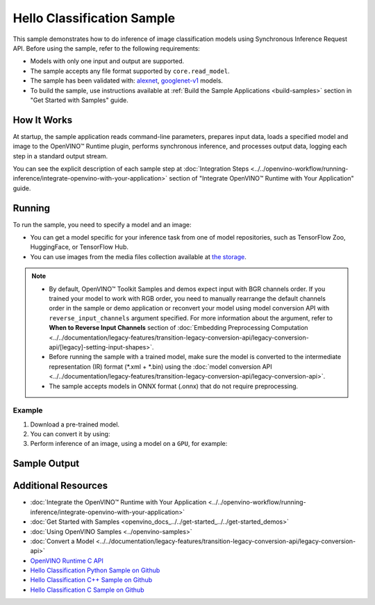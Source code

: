 .. {#openvino_sample_hello_classification}

Hello Classification Sample
===========================


.. meta::
   :description: Learn how to do inference of image classification
                 models using Synchronous Inference Request API (Python, C++, C).


This sample demonstrates how to do inference of image classification models using
Synchronous Inference Request API. Before using the sample, refer to the following requirements:

- Models with only one input and output are supported.
- The sample accepts any file format supported by ``core.read_model``.
- The sample has been validated with: `alexnet <https://docs.openvino.ai/nightly/omz_models_model_alexnet.html>`__,
  `googlenet-v1 <https://docs.openvino.ai/nightly/omz_models_model_googlenet_v1.html>`__ models.
- To build the sample, use instructions available at :ref:`Build the Sample Applications <build-samples>`
  section in "Get Started with Samples" guide.

How It Works
####################

At startup, the sample application reads command-line parameters, prepares input data,
loads a specified model and image to the OpenVINO™ Runtime plugin, performs synchronous
inference, and processes output data, logging each step in a standard output stream.

.. tab-set::

   .. tab-item:: Python
      :sync: python

      .. scrollbox::

         .. doxygensnippet:: samples/python/hello_classification/hello_classification.py
            :language: python

   .. tab-item:: C++
      :sync: cpp

      .. scrollbox::

         .. doxygensnippet:: samples/cpp/hello_classification/main.cpp
            :language: cpp

   .. tab-item:: C
      :sync: c

      .. scrollbox::

         .. doxygensnippet:: samples/c/hello_classification/main.c
            :language: c


You can see the explicit description of each sample step at
:doc:`Integration Steps <../../openvino-workflow/running-inference/integrate-openvino-with-your-application>`
section of "Integrate OpenVINO™ Runtime with Your Application" guide.

Running
####################

.. tab-set::

   .. tab-item:: Python
      :sync: python

      .. code-block:: console

         python hello_classification.py <path_to_model> <path_to_image> <device_name>

   .. tab-item:: C++
      :sync: cpp

      .. code-block:: console

         hello_classification <path_to_model> <path_to_image> <device_name>

   .. tab-item:: C
      :sync: c

      .. code-block:: console

         hello_classification_c <path_to_model> <path_to_image> <device_name>

To run the sample, you need to specify a model and an image:

- You can get a model specific for your inference task from one of model
  repositories, such as TensorFlow Zoo, HuggingFace, or TensorFlow Hub.
- You can use images from the media files collection available at
  `the storage <https://storage.openvinotoolkit.org/data/test_data>`__.

.. note::

   - By default, OpenVINO™ Toolkit Samples and demos expect input with BGR
     channels order. If you trained your model to work with RGB order, you need
     to manually rearrange the default channels order in the sample or demo
     application or reconvert your model using model conversion API with
     ``reverse_input_channels`` argument specified. For more information about
     the argument, refer to **When to Reverse Input Channels** section of
     :doc:`Embedding Preprocessing Computation <../../documentation/legacy-features/transition-legacy-conversion-api/legacy-conversion-api/[legacy]-setting-input-shapes>`.
   - Before running the sample with a trained model, make sure the model is
     converted to the intermediate representation (IR) format (\*.xml + \*.bin)
     using the :doc:`model conversion API <../../documentation/legacy-features/transition-legacy-conversion-api/legacy-conversion-api>`.
   - The sample accepts models in ONNX format (.onnx) that do not require preprocessing.

Example
++++++++++++++++++++

1. Download a pre-trained model.
2. You can convert it by using:

   .. tab-set::

      .. tab-item:: Python
         :sync: python

         .. code-block:: python

            import openvino as ov

            ov_model = ov.convert_model('./models/alexnet')
            # or, when model is a Python model object
            ov_model = ov.convert_model(alexnet)

      .. tab-item:: CLI
         :sync: cli

         .. code-block:: console

            ovc ./models/alexnet

3. Perform inference of an image, using a model on a ``GPU``, for example:

   .. tab-set::

      .. tab-item:: Python
         :sync: python

         .. code-block:: console

            python hello_classification.py ./models/alexnet/alexnet.xml ./images/banana.jpg GPU

      .. tab-item:: C++
         :sync: cpp

         .. code-block:: console

            hello_classification ./models/googlenet-v1.xml ./images/car.bmp GPU

      .. tab-item:: C
         :sync: c

         .. code-block:: console

            hello_classification_c alexnet.xml ./opt/intel/openvino/samples/scripts/car.png GPU

Sample Output
#############

.. tab-set::

   .. tab-item:: Python
      :sync: python

      The sample application logs each step in a standard output stream and
      outputs top-10 inference results.

      .. code-block:: console

         [ INFO ] Creating OpenVINO Runtime Core
         [ INFO ] Reading the model: /models/alexnet/alexnet.xml
         [ INFO ] Loading the model to the plugin
         [ INFO ] Starting inference in synchronous mode
         [ INFO ] Image path: /images/banana.jpg
         [ INFO ] Top 10 results:
         [ INFO ] class_id probability
         [ INFO ] --------------------
         [ INFO ] 954      0.9703885
         [ INFO ] 666      0.0219518
         [ INFO ] 659      0.0033120
         [ INFO ] 435      0.0008246
         [ INFO ] 809      0.0004433
         [ INFO ] 502      0.0003852
         [ INFO ] 618      0.0002906
         [ INFO ] 910      0.0002848
         [ INFO ] 951      0.0002427
         [ INFO ] 961      0.0002213
         [ INFO ]
         [ INFO ] This sample is an API example, for any performance measurements please use the dedicated benchmark_app tool

   .. tab-item:: C++
      :sync: cpp

      The application outputs top-10 inference results.

      .. code-block:: console

         [ INFO ] OpenVINO Runtime version ......... <version>
         [ INFO ] Build ........... <build>
         [ INFO ]
         [ INFO ] Loading model files: /models/googlenet-v1.xml
         [ INFO ] model name: GoogleNet
         [ INFO ]     inputs
         [ INFO ]         input name: data
         [ INFO ]         input type: f32
         [ INFO ]         input shape: {1, 3, 224, 224}
         [ INFO ]     outputs
         [ INFO ]         output name: prob
         [ INFO ]         output type: f32
         [ INFO ]         output shape: {1, 1000}

         Top 10 results:

         Image /images/car.bmp

         classid probability
         ------- -----------
         656     0.8139648
         654     0.0550537
         468     0.0178375
         436     0.0165405
         705     0.0111694
         817     0.0105820
         581     0.0086823
         575     0.0077515
         734     0.0064468
         785     0.0043983

   .. tab-item:: C
      :sync: c

      The application outputs top-10 inference results.

      .. code-block:: console

         Top 10 results:

         Image /opt/intel/openvino/samples/scripts/car.png

         classid probability
         ------- -----------
         656       0.666479
         654       0.112940
         581       0.068487
         874       0.033385
         436       0.026132
         817       0.016731
         675       0.010980
         511       0.010592
         569       0.008178
         717       0.006336

         This sample is an API example, for any performance measurements use the dedicated benchmark_app tool.


Additional Resources
####################

- :doc:`Integrate the OpenVINO™ Runtime with Your Application <../../openvino-workflow/running-inference/integrate-openvino-with-your-application>`
- :doc:`Get Started with Samples <openvino_docs_../../get-started_../../get-started_demos>`
- :doc:`Using OpenVINO Samples <../openvino-samples>`
- :doc:`Convert a Model <../../documentation/legacy-features/transition-legacy-conversion-api/legacy-conversion-api>`
- `OpenVINO Runtime C API <api/c_cpp_api/group__ov__c__api.html>`__
- `Hello Classification Python Sample on Github <https://github.com/openvinotoolkit/openvino/blob/master/samples/python/hello_classification/README.md>`__
- `Hello Classification C++ Sample on Github <https://github.com/openvinotoolkit/openvino/blob/master/samples/cpp/hello_classification/README.md>`__
- `Hello Classification C Sample on Github <https://github.com/openvinotoolkit/openvino/blob/master/samples/c/hello_classification/README.md>`__

